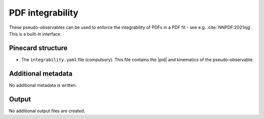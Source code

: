 PDF integrability
=================

These pseudo-observables can be used to enforce the integrability of PDFs in a PDF fit
- see e.g. :cite:`NNPDF:2021njg`.
This is a built-in interface.

Pinecard structure
------------------

- The ``integrability.yaml`` file (compulsory). This file contains the |pid| and kinematics of the pseudo-observable.

Additional metadata
-------------------

No additional metadata is written.

Output
------

No additional output files are created.
